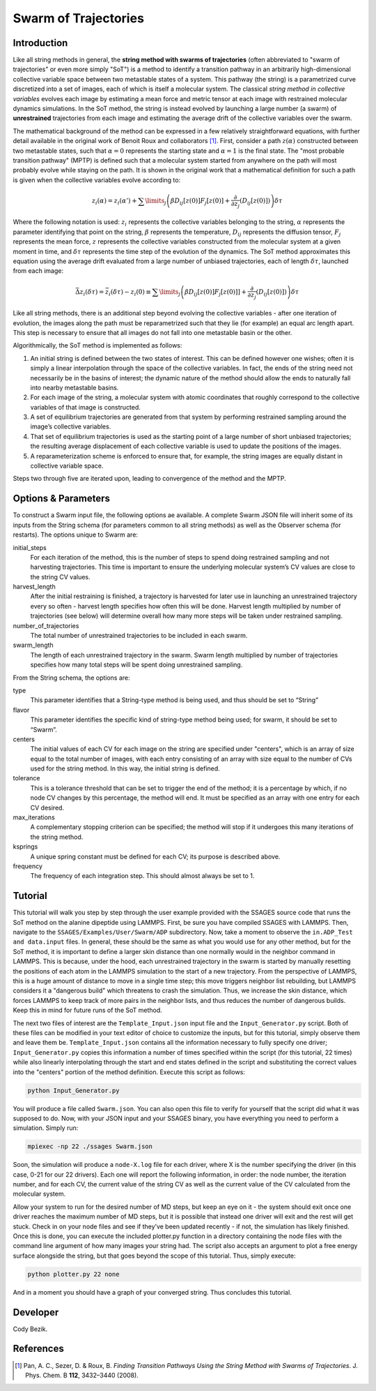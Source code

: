 .. swarm:

Swarm of Trajectories
---------------------

Introduction
^^^^^^^^^^^^

Like all string methods in general, the **string method with swarms of
trajectories** (often abbreviated to "swarm of trajectories" or even more simply
"SoT") is a method to identify a transition pathway in an arbitrarily
high-dimensional collective variable space between two metastable states of a
system.  This pathway (the string) is a parametrized curve discretized into a
set of images, each of which is itself a molecular system.  The classical *string
method in collective variables* evolves each image by estimating a mean force and
metric tensor at each image with restrained molecular dynamics simulations.  In
the SoT method, the string is instead evolved by launching a large number (a
swarm) of **unrestrained** trajectories from each image and estimating the average
drift of the collective variables over the swarm.  

The mathematical background of the method can be expressed in a few relatively
straightforward equations, with further detail available in the original work of
Benoit Roux and collaborators [1]_.  First, consider a path :math:`z(\alpha)`
constructed between two metastable states, such that :math:`\alpha=0` represents
the starting state and :math:`\alpha=1` is the final state.  The "most probable
transition pathway" (MPTP) is defined such that a molecular system started from
anywhere on the path will most probably evolve while staying on the path.  It is
shown in the original work that a mathematical definition for such a path is
given when the collective variables evolve according to:

.. math::

    z_{i}(\alpha) = z_{i}(\alpha') + \sum\limits_{j}\left(
    \beta D_{ij}\left[ z(0) \right] F_{j}\left[z(0)\right] +
    \frac{\partial}{\partial z_{j}}\left( D_{ij}\left[z(0)\right]\right)
    \right)\delta\tau

Where the following notation is used: :math:`z_{i}` represents the collective
variables belonging to the string, :math:`\alpha` represents the parameter
identifying that point on the string, :math:`\beta` represents the temperature,
:math:`D_{ij}` represents the diffusion tensor, :math:`F_{j}` represents the
mean force, :math:`z` represents the collective variables constructed from the
molecular system at a given moment in time, and :math:`\delta\tau` represents
the time step of the evolution of the dynamics.  The SoT method approximates
this equation using the average drift evaluated from a large number of unbiased
trajectories, each of length :math:`\delta\tau`, launched from each image:

.. math::

    \bar{\Delta z_{i}(\delta\tau)} = \bar{z_{i}(\delta\tau) - z_{i}(0)} \equiv
    \sum\limits_{j} \left( \beta D_{ij}\left[z(0)\right] F_{j}\left[z(0)]\right] +
    \frac{\partial}{\partial z_{j}}\left( D_{ij}\left[ z(0)\right]\right)\right)\delta\tau

Like all string methods, there is an additional step beyond evolving the
collective variables - after one iteration of evolution, the images along the
path must be reparametrized such that they lie (for example) an equal arc length
apart.  This step is necessary to ensure that all images do not fall into one
metastable basin or the other.

Algorithmically, the SoT method is implemented as follows:

1. An initial string is defined between the two states of interest.  This can be
   defined however one wishes; often it is simply a linear interpolation through
   the space of the collective variables.  In fact, the ends of the string need
   not necessarily be in the basins of interest; the dynamic nature of the
   method should allow the ends to naturally fall into nearby metastable basins.

2. For each image of the string, a molecular system with atomic coordinates that
   roughly correspond to the collective variables of that image is constructed.

3. A set of equilibrium trajectories are generated from that system by performing
   restrained sampling around the image’s collective variables. 

4. That set of equilibrium trajectories is used as the starting point of a large
   number of short unbiased trajectories; the resulting average displacement of
   each collective variable is used to update the positions of the images.

5. A reparameterization scheme is enforced to ensure that, for example, the
   string images are equally distant in collective variable space.

Steps two through five are iterated upon, leading to convergence of the method
and the MPTP. 

Options & Parameters
^^^^^^^^^^^^^^^^^^^^

To construct a Swarm input file, the following options ae available. A
complete Swarm JSON file will inherit some of its inputs from the String
schema (for parameters common to all string methods) as well as the
Observer schema (for restarts). The options unique to Swarm are:

initial_steps
    For each iteration of the method, this is the number of steps to spend
    doing restrained sampling and not harvesting trajectories. This time is
    important to ensure the underlying molecular system’s CV values are
    close to the string CV values.

harvest_length
   After the initial restraining is finished, a trajectory is harvested for later use in launching an unrestrained trajectory every so often - harvest length specifies how often this will be done. Harvest length multiplied by number of trajectories (see below) will determine overall how many more steps will be taken under restrained sampling.
 
number_of_trajectories
   The total number of unrestrained trajectories to be included in each swarm.
   
swarm_length
   The length of each unrestrained trajectory in the swarm. Swarm length multiplied by number of trajectories specifies how many total steps will be spent doing unrestrained sampling. 

From the String schema, the options are:

type
    This parameter identifies that a String-type method is being used, and
    thus should be set to “String”

flavor
    This parameter identifies the specific kind of string-type method
    being used; for swarm, it should be set to “Swarm”.

centers
    The initial values of each CV for each image on the string are specified
    under "centers", which is an array of size equal to the total number of
    images, with each entry consisting of an array with size equal to the
    number of CVs used for the string method. In this way, the initial string
    is defined.

tolerance
    This is a tolerance threshold that can be set to trigger the end of
    the method; it is a percentage by which, if no node CV changes by this
    percentage, the method will end. It must be specified as an array with
    one entry for each CV desired.

max_iterations
    A complementary stopping criterion can be specified; the method will
    stop if it undergoes this many iterations of the string method.

ksprings
    A unique spring constant must be defined for each CV; its purpose is
    described above.

frequency
    The frequency of each integration step. This should almost always be
    set to 1.

.. _Swarm_tutorial:

Tutorial
^^^^^^^^

This tutorial will walk you step by step through the user example provided with
the SSAGES source code that runs the SoT method on the alanine dipeptide using
LAMMPS.  First, be sure you have compiled SSAGES with LAMMPS.  Then, navigate to
the ``SSAGES/Examples/User/Swarm/ADP`` subdirectory.  Now, take a moment to
observe the ``in.ADP_Test and data.input`` files.  In general, these should be
the same as what you would use for any other method, but for the SoT method, it
is important to define a larger skin distance than one normally would in the
neighbor command in LAMMPS.  This is because, under the hood, each unrestrained
trajectory in the swarm is started by manually resetting the positions of each
atom in the LAMMPS simulation to the start of a new trajectory.  From the
perspective of LAMMPS, this is a huge amount of distance to move in a single
time step; this move triggers neighbor list rebuilding, but LAMMPS considers it
a "dangerous build" which threatens to crash the simulation.  Thus, we increase
the skin distance, which forces LAMMPS to keep track of more pairs in the
neighbor lists, and thus reduces the number of dangerous builds.  Keep this in
mind for future runs of the SoT method.

The next two files of interest are the ``Template_Input.json`` input file and
the ``Input_Generator.py`` script.  Both of these files can be modified in your
text editor of choice to customize the inputs, but for this tutorial, simply
observe them and leave them be.  ``Template_Input.json`` contains all the
information necessary to fully specify one driver; ``Input_Generator.py`` copies
this information a number of times specified within the script (for this
tutorial, 22 times) while also linearly interpolating through the start and end
states defined in the script and substituting the correct values into the
"centers" portion of the method definition.  Execute this script as follows:

.. code-block:: bash

    python Input_Generator.py

You will produce a file called ``Swarm.json``.  You can also open this file to
verify for yourself that the script did what it was supposed to do.  Now, with
your JSON input and your SSAGES binary, you have everything you need to perform
a simulation.  Simply run:

.. code-block:: bash

    mpiexec -np 22 ./ssages Swarm.json

Soon, the simulation will produce a ``node-X.log`` file for each driver, where
X is the number specifying the driver (in this case, 0-21 for our 22 drivers).
Each one will report the following information, in order: the node number, the
iteration number, and for each CV, the current value of the string CV as well as
the current value of the CV calculated from the molecular system.  

Allow your system to run for the desired number of MD steps, but keep an eye on
it - the system should exit once one driver reaches the maximum number of MD
steps, but it is possible that instead one driver will exit and the rest will
get stuck.  Check in on your node files and see if they’ve been updated recently - if
not, the simulation has likely finished.  Once this is done, you can execute the
included plotter.py function in a directory containing the node files with the
command line argument of how many images your string had.  The script also
accepts an argument to plot a free energy surface alongside the string, but that
goes beyond the scope of this tutorial.  Thus, simply execute:

.. code-block:: bash

    python plotter.py 22 none

And in a moment you should have a graph of your converged string.  Thus concludes
this tutorial.

Developer
^^^^^^^^^

Cody Bezik.

References
^^^^^^^^^^

.. [1] Pan, A. C., Sezer, D. & Roux, B. *Finding Transition Pathways Using the
       String Method with Swarms of Trajectories*.
       J. Phys. Chem. B **112**, 3432–3440 (2008).
